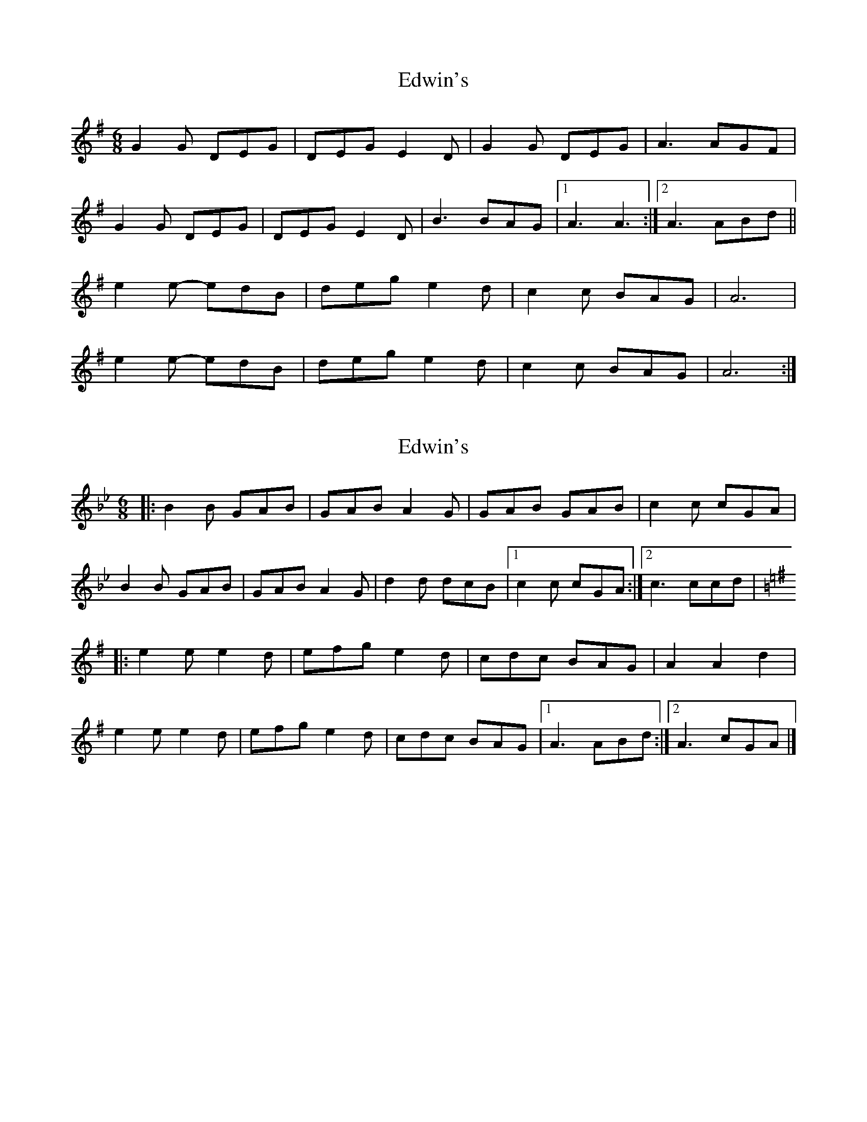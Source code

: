 X: 1
T: Edwin's
Z: Barry Pearce
S: https://thesession.org/tunes/10456#setting10456
R: jig
M: 6/8
L: 1/8
K: Gmaj
G2G DEG | DEG E2 D | G2G DEG | A3 AGF |
G2G DEG | DEG E2 D | B3 BAG |[1 A3 A3 :|[2 A3 ABd ||
e2 e -edB | deg e2 d | c2 c BAG | A6 |
e2 e -edB | deg e2 d | c2 c BAG | A6 :|
X: 2
T: Edwin's
Z: DrugCrazed
S: https://thesession.org/tunes/10456#setting21294
R: jig
M: 6/8
L: 1/8
K: Gmin
|:B2B GAB | GAB A2G | GAB GAB | c2c cGA |
B2B GAB | GAB A2G | d2d dcB |1 c2c cGA :|2 c3 ccd |
K:Gmaj
|: e2e e2d | efg e2d | cdc BAG | A2A2d2 |
e2e e2d | efg e2d | cdc BAG |1 A3 ABd :|2 A3 cGA |]
